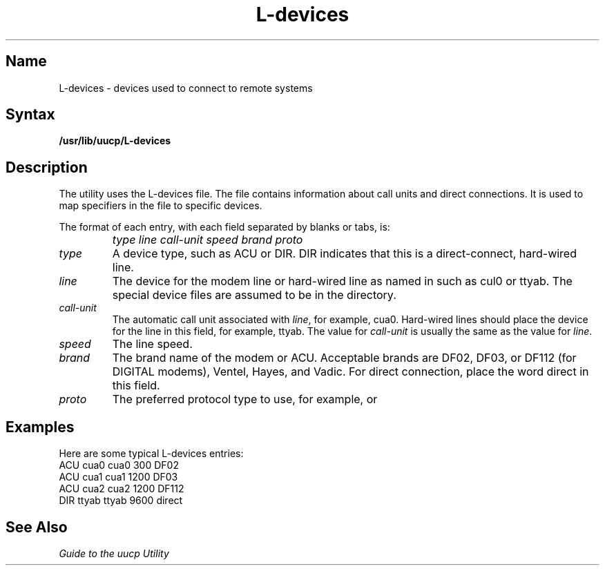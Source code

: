 .\" SCCSID: @(#)L-devices.5	8.1	9/11/90
.TH L-devices 5
.SH Name
L-devices \- devices used to connect to remote systems
.SH Syntax
.B /usr/lib/uucp/L-devices
.SH Description
.NXR "L-devices file" "format"
.NXA "L.sys file" "L-devices file"
.NXAM "uucp utility" "L-devices file"
.NXR "remote system" "specifying devices for connecting"
The
.PN uucp
utility uses the L-devices file.  The file contains information
about call units and direct connections.  It is used to map specifiers
in the
.MS L.sys 5
file to specific devices.
.PP
The format of each entry, with each field separated by blanks or
tabs, is:
.IP "" 1i
\fItype line call-unit speed brand proto
.IP \fItype\fR .7i
A device type, such as ACU or DIR.  DIR indicates that this is a
direct-connect, hard-wired line.
.IP \fIline\fR .7i
The device for the modem line or hard-wired line as named in
.PN /dev , 
such as cul0 or ttyab.  The special device files are assumed
to be in the 
.PN /dev 
directory.
.IP \fIcall-unit\fR .7i
The automatic call unit associated with
.IR line ,
for example, cua0.
Hard-wired lines should place the device for the line in this field,
for example, ttyab.  The value for
.I call-unit
is usually the same as the value for
.IR line .
.IP \fIspeed\fR .7i
The line speed.
.IP \fIbrand\fR .7i
The brand name of the modem or ACU.  Acceptable brands are
DF02, DF03, or DF112 (for DIGITAL modems), Ventel, Hayes, and 
Vadic.  For direct connection, place the word direct in this
field.
.IP \fIproto\fR .7i
The preferred protocol type to use, for example, 
.PN g
or 
.PN f .
.SH Examples
Here are some typical L-devices entries:
.EX 0
ACU cua0 cua0 300 DF02
ACU cua1 cua1 1200 DF03
ACU cua2 cua2 1200 DF112
DIR ttyab ttyab 9600 direct
.SH See Also
.I "Guide to the uucp Utility"
